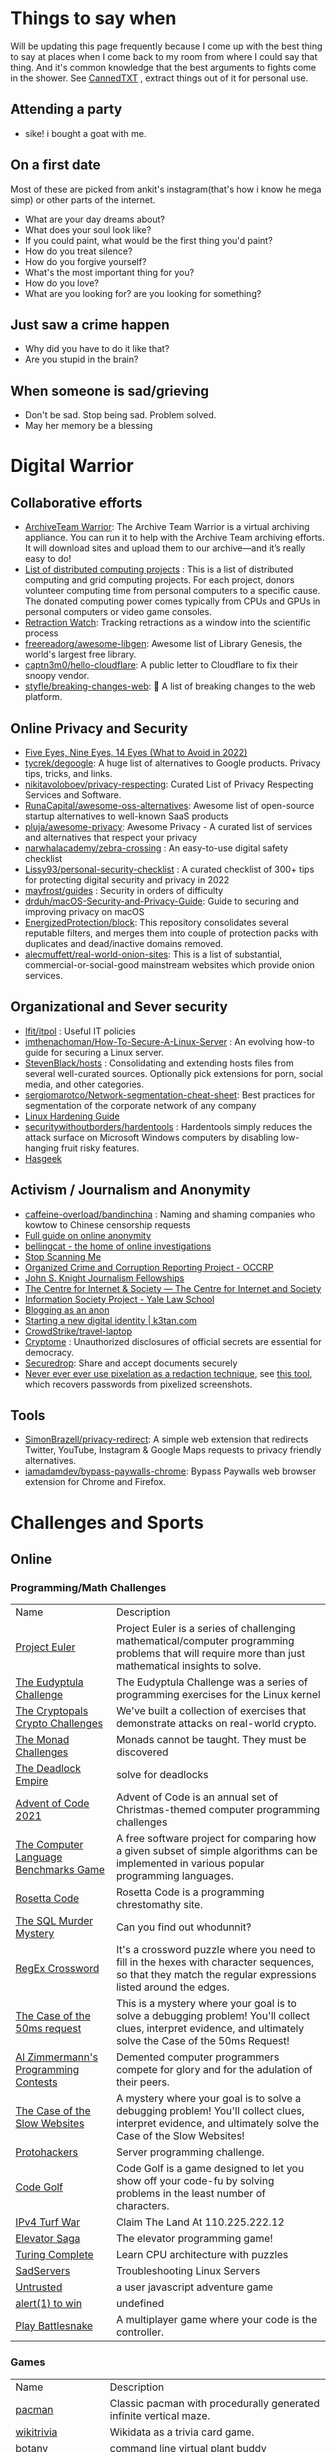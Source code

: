 #+hugo_section: public_lists

* Things to say when
:PROPERTIES:
:EXPORT_FILE_NAME: things_to_say_when
:END:
Will be updating this page frequently because I come up with the best thing to say at places when I come back to my room from where I could say that thing. And it's common knowledge that the best arguments to fights come in the shower.
See [[https://cannedtxt.com/][CannedTXT]] , extract things out of it for personal use.
** Attending a party
- sike! i bought a goat with me.
** On a first date
Most of these are picked from ankit's instagram(that's how i know he mega simp) or other parts of the internet.
- What are your day dreams about?
- What does your soul look like?
- If you could paint, what would be the first thing you'd paint?
- How do you treat silence?
- How do you forgive yourself?
- What's the most important thing for you?
- How do you love?
- What are you looking for? are you looking for something?
** Just saw a crime happen
- Why did you have to do it like that?
- Are you stupid in the brain?
** When someone is sad/grieving
- Don't be sad. Stop being sad. Problem solved.
- May her memory be a blessing
* Digital Warrior
:PROPERTIES:
:EXPORT_FILE_NAME: digital_warrior
:END:
** Collaborative efforts
- [[https://wiki.archiveteam.org/index.php/ArchiveTeam_Warrior][ArchiveTeam Warrior]]: The Archive Team Warrior is a virtual archiving appliance. You can run it to help with the Archive Team archiving efforts. It will download sites and upload them to our archive—and it’s really easy to do!
- [[https://en.wikipedia.org/wiki/List_of_distributed_computing_projects][List of distributed computing projects]] : This is a list of distributed computing and grid computing projects. For each project, donors volunteer computing time from personal computers to a specific cause. The donated computing power comes typically from CPUs and GPUs in personal computers or video game consoles.
- [[https://retractionwatch.com/][Retraction Watch]]: Tracking retractions as a window into the scientific process
- [[https://github.com/freereadorg/awesome-libgen][freereadorg/awesome-libgen]]: Awesome list of Library Genesis, the world's largest free library.
- [[https://github.com/captn3m0/hello-cloudflare][captn3m0/hello-cloudflare]]: A public letter to Cloudflare to fix their snoopy vendor.
- [[https://github.com/styfle/breaking-changes-web][styfle/breaking-changes-web]]: 💢 A list of breaking changes to the web platform.
** Online Privacy and Security
- [[https://restoreprivacy.com/5-eyes-9-eyes-14-eyes/][Five Eyes, Nine Eyes, 14 Eyes (What to Avoid in 2022)]]
- [[https://github.com/tycrek/degoogle][tycrek/degoogle]]: A huge list of alternatives to Google products. Privacy tips, tricks, and links.
- [[https://github.com/nikitavoloboev/privacy-respecting][nikitavoloboev/privacy-respecting]]: Curated List of Privacy Respecting Services and Software.
- [[https://github.com/RunaCapital/awesome-oss-alternatives][RunaCapital/awesome-oss-alternatives]]: Awesome list of open-source startup alternatives to well-known SaaS products
- [[https://github.com/pluja/awesome-privacy][pluja/awesome-privacy]]: Awesome Privacy - A curated list of services and alternatives that respect your privacy
- [[https://github.com/narwhalacademy/zebra-crossing][narwhalacademy/zebra-crossing]] : An easy-to-use digital safety checklist
- [[https://github.com/Lissy93/personal-security-checklist][Lissy93/personal-security-checklist]] : A curated checklist of 300+ tips for protecting digital security and privacy in 2022
- [[https://github.com/mayfrost/guides/blob/master/CHECKLIST.md][mayfrost/guides]] : Security in orders of difficulty
- [[https://github.com/drduh/macOS-Security-and-Privacy-Guide][drduh/macOS-Security-and-Privacy-Guide]]: Guide to securing and improving privacy on macOS
- [[https://github.com/EnergizedProtection/block][EnergizedProtection/block]]: This repository consolidates several reputable filters, and merges them into couple of protection packs with duplicates and dead/inactive domains removed.
- [[https://github.com/alecmuffett/real-world-onion-sites][alecmuffett/real-world-onion-sites]]: This is a list of substantial, commercial-or-social-good mainstream websites which provide onion services.
** Organizational and Sever security
- [[https://github.com/lfit/itpol][lfit/itpol]] : Useful IT policies
- [[https://github.com/imthenachoman/How-To-Secure-A-Linux-Server][imthenachoman/How-To-Secure-A-Linux-Server]] : An evolving how-to guide for securing a Linux server.
- [[https://github.com/StevenBlack/hosts][StevenBlack/hosts]] : Consolidating and extending hosts files from several well-curated sources. Optionally pick extensions for porn, social media, and other categories.
- [[https://github.com/sergiomarotco/Network-segmentation-cheat-sheet][sergiomarotco/Network-segmentation-cheat-sheet]]: Best practices for segmentation of the corporate network of any company
- [[https://madaidans-insecurities.github.io/guides/linux-hardening.html][Linux Hardening Guide]]
- [[https://github.com/securitywithoutborders/hardentools][securitywithoutborders/hardentools]] : Hardentools simply reduces the attack surface on Microsoft Windows computers by disabling low-hanging fruit risky features.
- [[https://hasgeek.com/][Hasgeek]]
** Activism / Journalism and Anonymity
- [[https://github.com/caffeine-overload/bandinchina][caffeine-overload/bandinchina]] : Naming and shaming companies who kowtow to Chinese censorship requests
- [[https://anonymousplanet-ng.org/guide.html][Full guide on online anonymity]]
- [[https://www.bellingcat.com/][bellingcat - the home of online investigations]]
- [[https://stopscanningme.eu/en/][Stop Scanning Me]]
- [[https://www.occrp.org/en][Organized Crime and Corruption Reporting Project - OCCRP]]
- [[https://jsk.stanford.edu/][John S. Knight Journalism Fellowships]]
- [[https://cis-india.org/][The Centre for Internet & Society — The Centre for Internet and Society]]
- [[https://law.yale.edu/isp/][Information Society Project - Yale Law School]]
- [[https://tdarb.org/blog-anonymously/index.html][Blogging as an anon]]
- [[https://k3tan.com/starting-a-new-digital-identity][Starting a new digital identity | k3tan.com]]
- [[https://github.com/CrowdStrike/travel-laptop][CrowdStrike/travel-laptop]]
- [[https://cryptome.org/][Cryptome]] : Unauthorized disclosures of official secrets are essential for democracy.
- [[https://securedrop.org/][Securedrop]]: Share and accept documents securely
- [[https://github.com/BishopFox/unredacter][Never ever ever use pixelation as a redaction technique]], see [[https://github.com/beurtschipper/Depix][this tool]], which recovers passwords from pixelized screenshots.
** Tools
- [[https://github.com/SimonBrazell/privacy-redirect][SimonBrazell/privacy-redirect]]: A simple web extension that redirects Twitter, YouTube, Instagram & Google Maps requests to privacy friendly alternatives.
- [[https://github.com/iamadamdev/bypass-paywalls-chrome][iamadamdev/bypass-paywalls-chrome]]: Bypass Paywalls web browser extension for Chrome and Firefox.
* Challenges and Sports
:PROPERTIES:
:EXPORT_FILE_NAME: challenges_sports
:EXPORT_HTML_CONTAINER: div
:EXPORT_HTML_CONTAINER_CLASS: smol-table
:END:
** Online
*** Programming/Math Challenges
| Name                                  | Description                                                                                                                                                     |
| [[https://projecteuler.net/][Project Euler]]                         | Project Euler is a series of challenging mathematical/computer programming problems that will require more than just mathematical insights to solve.            |
| [[http://eudyptula-challenge.org/][The Eudyptula Challenge]]               | The Eudyptula Challenge was a series of programming exercises for the Linux kernel                                                                              |
| [[https://cryptopals.com/][The Cryptopals Crypto Challenges]]      | We've built a collection of exercises that demonstrate attacks on real-world crypto.                                                                            |
| [[https://mightybyte.github.io/monad-challenges/][The Monad Challenges]]                  | Monads cannot be taught. They must be discovered                                                                                                                |
| [[https://deadlockempire.github.io/#T1-Interface][The Deadlock Empire]]                   | solve for deadlocks                                                                                                                                             |
| [[https://adventofcode.com/][Advent of Code 2021]]                   | Advent of Code is an annual set of Christmas-themed computer programming challenges                                                                             |
| [[https://en.wikipedia.org/wiki/The_Computer_Language_Benchmarks_Game][The Computer Language Benchmarks Game]] | A free software project for comparing how a given subset of simple algorithms can be implemented in various popular programming languages.                      |
| [[https://www.rosettacode.org/wiki/Rosetta_Code][Rosetta Code]]                          | Rosetta Code is a programming chrestomathy site.                                                                                                                |
| [[https://mystery.knightlab.com/][The SQL Murder Mystery]]                | Can you find out whodunnit?                                                                                                                                     |
| [[https://jimbly.github.io/regex-crossword/][RegEx Crossword]]                       | It's a crossword puzzle where you need to fill in the hexes with character sequences, so that they match the regular expressions listed around the edges.       |
| [[https://mysteries.wizardzines.com/50ms-request.html][The Case of the 50ms request]]          | This is a mystery where your goal is to solve a debugging problem! You'll collect clues, interpret evidence, and ultimately solve the Case of the 50ms Request! |
| [[http://azspcs.com/][Al Zimmermann's Programming Contests]]  | Demented computer programmers compete for glory and for the adulation of their peers.                                                                           |
| [[https://computer-mysteries.netlify.app/slow-website.html][The Case of the Slow Websites]]         | A mystery where your goal is to solve a debugging problem! You'll collect clues, interpret evidence, and ultimately solve the Case of the Slow Websites!        |
| [[https://protohackers.com/][Protohackers]]                          | Server programming challenge.                                                                                                                                   |
| [[https://code.golf/][Code Golf]]                             | Code Golf is a game designed to let you show off your code-fu by solving problems in the least number of characters.                                            |
| [[https://ipv4.games/][IPv4 Turf War]]                         | Claim The Land At 110.225.222.12                                                                                                                                |
| [[https://play.elevatorsaga.com/][Elevator Saga]]                         | The elevator programming game!                                                                                                                                  |
| [[https://store.steampowered.com/app/1444480/Turing_Complete/][Turing Complete]]                       | Learn CPU architecture with puzzles                                                                                                                             |
| [[https://sadservers.com/][SadServers]]                            | Troubleshooting Linux Servers                                                                                                                                   |
| [[https://alexnisnevich.github.io/untrusted/][Untrusted]]                             | a user javascript adventure game                                                                                                                                |
| [[https://alf.nu/alert1?world=alert&level=alert0][alert(1) to win]]                       | undefined                                                                                                                                                       |
| [[https://play.battlesnake.com/][Play Battlesnake]]                      | A multiplayer game where your code is the controller.                                                                                                           |
*** Games
| Name                         | Description                                                                                               |
| [[https://github.com/skatiyar/pacman][pacman]]                       | Classic pacman with procedurally generated infinite vertical maze.                                        |
| [[https://github.com/tom-james-watson/wikitrivia][wikitrivia]]                   | Wikidata as a trivia card game.                                                                           |
| [[https://github.com/jifunks/botany][botany]]                       | command line virtual plant buddy                                                                          |
| [[https://github.com/ncase/trust][trust]]                        | An interactive guide to the game theory of cooperation                                                    |
| [[https://github.com/xraymemory/bookstory-en][bookstory-en]]                 | English translation of BookStory                                                                          |
| [[https://github.com/veltman/clmystery][clmystery]]                    | A command-line murder mystery                                                                             |
| [[https://neal.fun/absurd-trolley-problems/][Absurd Trolley Problems]]      | Solve trolley problems                                                                                    |
| [[http://geekwagon.net/projects/xkcd1190/][xkcd Time - at your own pace]] | Don't understand yet                                                                                      |
| [[https://onehouronelife.com/][One Hour One Life]]            | Live entire live in one hour                                                                              |
| [[https://aeplay.org/citybound][Citybound]]                    | A city building game                                                                                      |
| [[https://samperson.itch.io/desktop-goose][Desktop Goose by samperson]]   | Goose for your desktop.                                                                                   |
| [[https://danielyxie.github.io/bitburner/][Bitburner]]                    | a cyberpunk-themed incremental RPG! The game takes place in a dark, dystopian future                      |
| [[https://tomorrowcorporation.com/humanresourcemachine][Tomorrow Corporation]]         | Program little office workers to solve puzzles                                                            |
| [[https://store.steampowered.com/app/792100/7_Billion_Humans/][7 Billion Humans]]             | Automate swarms of office workers to solve puzzles inside your very own parallel computer made of people. |
| [[https://store.steampowered.com/app/370360/TIS100/][TIS-100]]                      | TIS-100 is an open-ended programming game by Zachtronics                                                  |
| [[https://store.steampowered.com/app/504210/SHENZHEN_IO/][SHENZHEN I/O]]                 | BUILD CIRCUITS. WRITE CODE. RTFM.                                                                         |
| [[https://screeps.com/][Screeps]]                      | MMO strategy sandbox game for programmers                                                                 |
| [[https://www.zachtronics.com/exapunks/][Zachtronics]]                  | The year is 1997. You used to be a hacker, but now you have the phage.                                    |
| [[https://store.steampowered.com/app/576030/MHRD/][MHRD]]                         | MHRD is a hardware design game                                                                            |
| [[https://store.steampowered.com/app/884980/Code_Romantic/][Code Romantic]]                | Code Romantic is a computer science puzzle visual novel                                                   |
| [[https://store.steampowered.com/app/1730260/Retro_Gadgets/][Retro Gadgets]]                | Retro Gadgets is a gadget creation station where you invent, build, solder                                |
| [[https://hacknet-os.com/][Hacknet]]                      | Hacknet is a modern, super immersive terminal-driven hacking game                                         |
| [[https://store.steampowered.com/app/427520/Factorio/][Factorio]]                     | Factorio is a game about building and creating automated factories                                        |
*** Emulators
| Name                   | Description                                                                                   |
| [[https://github.com/JaCzekanski/Avocado][Avocado]]                | 🥑 PlayStation 1 emulator                                                                     |
| [[https://github.com/fogleman/nes][nes]]                    | NES emulator written in Go.                                                                   |
| [[https://github.com/yuzu-emu/yuzu][yuzu]]                   | Nintendo Switch Emulator                                                                      |
| [[https://github.com/ruffle-rs/ruffle][ruffle]]                 | A Flash Player emulator written in Rust                                                       |
| [[https://github.com/spieglt/nestur][nestur]]                 | The NES (emulator) you left outside in the rain but let dry and still kind of works           |
| [[https://www.hackmud.com/][hackmud]]                | ｈａｃｋｍｕｄ is a cyberpunk themed text-based hacking simulator                                |
| [[https://www.lexaloffle.com/pico-8.php][PICO-8 Fantasy Console]] | Play, create and share tiny games and other cartridges!                                       |
| [[https://tic80.com/][TIC-80 tiny computer]]   | TIC-80 is a free and open source fantasy computer for making, playing and sharing tiny games. |
** Offline
| Name                      | Description                                                                              |
| [[https://youtu.be/nKy_pmuB9-g?list=FLamZIcLz5_b2rJfnEtAFhyQ][Speedcabling Championship]] | An attempt to un-tangle cable                                                            |
| [[https://en.wikipedia.org/wiki/The_Game_(mind_game)][The Game (mind game)]]      | The game is to not think of the game                                                     |
| [[https://github.com/alexellis/growlab][alexellis/growlab]]         | A global contest to grow and monitor your own food with Raspberry Pi                     |
| [[https://www.ma.imperial.ac.uk/~buzzard/xena/natural_number_game/][The Natural Number Game]]   | a part-book part-game which shows the power of induction.                                |
| [[https://chickenru.sh/][Chicken Rush]]              | Race against your friends to find the Chicken first in the ultimate game of hide & seek. |
| [[https://punkx.org/unix-pipe-game/][The UNIX Pipe Card Game]]   | This is a card game for teaching kids how to combine unix commands through pipes.        |
** Others
- [[https://github.com/NaNoGenMo/2021][NaNoGenMo/2021: National Novel Generation Month, 2021 edition.]]
* Copy pastas
:PROPERTIES:
:EXPORT_FILE_NAME: copy_pastas
:END:
- In elementary school I dated a very nice girl who was a Girl Scout. And she was so adorable, with the little pig tails and all. And she says to me, "How would you like to buy some cookies?" And I said "Well, what kind do you have?" She had thin mints, graham crunchy things, raisin oatmeal, and I said "I'll take a graham crunch. How much will that be?" And she looks at me and she says, "...Uh I need about $3.50.”  Well, it was about that time that I notice that girl scout was about eight stories tall and was a crustacean from the protozoic era. Damn loch ness monster.
- verily I say unto you, no prophet is accepted in his own country but I tell you of a truth, many widows were in israel in the days of elias, when the heaven was shut up three years and six months, when great famine was throughout all the land
- What the fuck did you just fucking say about me, you little bitch? I'll have you know I graduated top of my class in the Navy Seals, and I've been involved in numerous secret raids on Al-Quaeda, and I have over 300 confirmed kills. I am trained in gorilla warfare and I'm the top sniper in the entire US armed forces. You are nothing to me but just another target. I will wipe you the fuck out with precision the likes of which has never been seen before on this Earth, mark my fucking words. You think you can get away with saying that shit to me over the Internet? Think again, fucker. As we speak I am contacting my secret network of spies across the USA and your IP is being traced right now so you better prepare for the storm, maggot. The storm that wipes out the pathetic little thing you call your life. You're fucking dead, kid. I can be anywhere, anytime, and I can kill you in over seven hundred ways, and that's just with my bare hands. Not only am I extensively trained in unarmed combat, but I have access to the entire arsenal of the United States Marine Corps and I will use it to its full extent to wipe your miserable ass off the face of the continent, you little shit. If only you could have known what unholy retribution your little "clever" comment was about to bring down upon you, maybe you would have held your fucking tongue. But you couldn't, you didn't, and now you're paying the price, you goddamn idiot. I will shit fury all over you and you will drown in it. You're fucking dead, kiddo.

* Interesting People
:PROPERTIES:
:EXPORT_FILE_NAME: interesting_people
:END:
** Thinking and Information
| Name                 | Why Interesting?                                        |
| [[https://andymatuschak.org/][Andy Matuschak]]       | Well known independent on thinking tools                |
| [[http://worrydream.com/#!/Bio][Bret Victor]]          | The name of the game                                    |
| [[https://en.wikipedia.org/wiki/Mark_Guzdial][Mark Guzdial]]         | One of the core Engineering Education Research Faculty. |
| [[https://cirosantilli.com][Ciro Santilli]]        | My favorite character on the internet.                  |
| [[https://ciechanow.ski/][Bartosz Ciechanowski]] | Writes interactive articles                             |
** Distributed Systems
| Name             | Why Interesting?                                                                                 |
| [[https://bford.info/][Bryan Ford]]       | leads the Decentralized/Distributed Systems (DEDIS) lab at EPFL                                  |
| [[https://en.wikipedia.org/wiki/Nick_Szabo][Nick Szabo]]       | The phrase and concept of "smart contracts" was developed by Szabo, ppl be thinking he's Satoshi |
| [[https://github.com/petar][Petar Maymounkov]] | Co-author of Kademlia                                                                            |
| [[https://ruben.verborgh.org/][Ruben Verborgh]]   | Professor of Decentralized Web Technology at IDLab of Ghent University                           |
** Offline folks
| Name               | Why Interesting?            |
| Mahanta Living Art | Street artist from Guwahati |
** Others
| Name         | Why Interesting? |
| [[https://shankardevy.com/about/][@shankardevy]] | Auroville        |
* Interesting Organizations
:PROPERTIES:
:EXPORT_FILE_NAME: interesting_orgs
:END:
** Offline organizations
| Name                                   | Why Interesting?                                                                    |
| [[https://www.instagram.com/kohuwacollective/?hl=en][Kohuwa collective]]                      | Slow cafe and Pottery Studio                                                        |
| [[https://www.freeblockbuster.org/][FreeBlockbuster.org]]                    | take a movie leave a movie                                                          |
| [[https://littlefreelibrary.org/][Little Free Library]]                    | A booksharing initiative. But [[https://www.bloomberg.com/news/articles/2017-05-03/down-with-little-free-library-book-exchanges][see]] [[https://www.theatlantic.com/national/archive/2015/02/little-free-library-crackdown/385531/?single_page=true][this]].                                             |
| [[https://www.littlefreepantry.org/][little free pantry]]                     | take what you need give what you can                                                |
| [[https://indianmusicexperience.org/][India’s First Interactive Music Museum]] | The Indian Music Experience Museum (IME) is India’s first interactive music museum. |
** Other organizations
| Name     | Why Interesting?                            |
| [[https://www.opendesk.cc/][Opendesk]] | Furniture designed for inspiring workplaces |
* Dem Comments
:PROPERTIES:
:EXPORT_FILE_NAME: dem_comments
:END:
collection of comments across different forums on the internet inspired by [[https://danluu.com/hn-comments/][HN: the good parts]]. As you can see, currently it's empty.
** Reddit
- I'm a senior [[https://www.reddit.com/r/softwaredevelopment/comments/gy6bbp/how_to_approach_software_development_like_a/][dev]] and have accepted that senior doesn't mean all knowing. It means knowing when it's time to RTFM, how to handle complex problems, debugging weird shit and being able to plan and lead the application development and deployment.
** HN
- A data structure can be seen as an interface, a logical structure, a physical layout, or an encoding. When you teach them, you have to start from somewhere.
- Never say "Got it" or "OK" when someone is explaining a problem or solution and you don't follow. It feels awkward to say "Sorry, I'm still not following. Do you mean that when..." five times in the same conversation but it is worth your time and embarrassment to come away with a correctly framed and well understood situation. Otherwise you will figure out what they meant after wasting hours/days/months solving the wrong thing.
- Facing the fact that ideas are ten a penny, it makes sense to see what necessary but perhaps still insufficient accessories an idea needs to prosper. In order of increasing value;
  - an idea
  - a good idea
  - a good implementable idea
  - a good implementable idea whose time has come
  - an invention (the concrete verification of an idea)
  - a design ( a workable invention)
  - a potential product (reproducible/manufacturable design)
  - a potentially profitable product
  - a marketable and profitable product
  - a marketable, profitable product, backed by money and good luck
- You'll be faced with situations where your colleagues/organization expect you to implement solutions you think are not the best. Understand that "the best way" for the team or business is not necessarily the same as "the best way" for you personally or "the best way" overall. You are likely missing some context about the choice. Be mindful of reputation risks, time costs and maintenance costs involved in changing the approach.
  - When you're asked to code something you don't agree with (including ethical issues) your options include: silently accept their approach, refuse to do their approach, propose an approach (with conversation or code) and gracefully accept the result, or find another job. Be aware that different organizations will react differently to those approaches. Under no circumstances should you fall into the trap of spending a week to convince the team to adopt a change that would save a week of costs.
* Bots
:PROPERTIES:
:EXPORT_FILE_NAME: bots
:EXPORT_HTML_CONTAINER: div
:EXPORT_HTML_CONTAINER_CLASS: smol-table
:END:
** Twitter bots
Boi does twitter suck at most basic things, they successufullly managed to delete my collection of twitter list twice without any way to get that back. I have 0 trust on that site. So backing up my favorite bots here.
| Name             | Description                                                                                                             |
| [[https://twitter.com/awardthistweet][@awardthistweet]]  | A bot that awards.                                                                                                      |
| [[https://twitter.com/UAustinHistory][@UAustinHistory]]  | Parody, Teaching the forbidden, cancelled history you won't learn in woke history classes.                              |
| [[https://twitter.com/hnnocontext][@hnnocontext]]     | hot takes and tropes served fresh.                                                                                      |
| [[https://twitter.com/ResNeXtGuesser][@ResNeXtGuesser]]  | memes through a NN                                                                                                      |
| [[https://twitter.com/petfindernames][@petfindernames]]  | animals with unconventional names                                                                                       |
| [[https://twitter.com/SecureTheNews][@SecureTheNews]]   | Secure the News                                                                                                         |
| [[https://twitter.com/bcfridayguy][@bcfridayguy]]     | this munda (bot) reminds you to relax and have a fun weekend                                                            |
| [[https://twitter.com/pomological][@pomological]]     | bot tweeting random images from the pomological watercolor collection                                                   |
| [[https://twitter.com/postcards_past][@postcards_past]]  | captioning old postcards                                                                                                |
| [[https://twitter.com/256farben][@256farben]]       | painting in the style of Gerhard Richter's "color charts"                                                               |
| [[https://twitter.com/muslimbanca9][@muslimbanca9]]    | Bot tracking the Ninth Circuit's public mirror of the docket for State of Washington                                    |
| [[https://twitter.com/78_sampler][@78_sampler]]      | i'm an unofficial bot posting clips from the IA's great 78 project.                                                     |
| [[https://twitter.com/heartfeltbot][@heartfeltbot]]    | quotes                                                                                                                  |
| [[https://twitter.com/busteddealbot][@busteddealbot]]   | Bot tracking the docket of the Twitter v. Musk lawsuit                                                                  |
| [[https://twitter.com/i_remember_txt][@i_remember_txt]]  | I Remember (1975)                                                                                                       |
| [[https://twitter.com/ShitUserStory][@ShitUserStory]]   | I hope someday the owner realizes that using gradients in the images suck balls                                         |
| [[https://twitter.com/FrogandToadbot][@FrogandToadbot]]  | Tweets every 3 hours from Frog and Toad, books by Arnold Lobel.                                                         |
| [[https://twitter.com/_restaurant_bot][@_restaurant_bot]] | Random Restaurant                                                                                                       |
| [[https://twitter.com/CraigWeekend][@CraigWeekend]]    | daniel craig reminds you that the weekend is here, every friday evening                                                 |
| [[https://twitter.com/gone_things][@gone_things]]     | Things that are gone now                                                                                                |
| [[https://twitter.com/PlaguePoems][@PlaguePoems]]     | Sackcloth is always in style. (ig: plague_poems)                                                                        |
| [[https://twitter.com/auto_tweetcart][@auto_tweetcart]]  | runs PICO-8 code and responds with a video of the results!                                                              |
| [[https://twitter.com/bbcmicrobot][@bbcmicrobot]]     | Runs your tweet on a 1980s computer emu                                                                                 |
| [[https://twitter.com/ForestsWar][@ForestsWar]]      | Tracking deforestation one country at a time.                                                                           |
| [[https://twitter.com/whataweekhuh][@whataweekhuh]]    | Captain, it's wednesday                                                                                                 |
| [[https://twitter.com/GatorsDaily][@GatorsDaily]]     | #1 crocodilian influencer 🐊                                                                                            |
| [[https://twitter.com/DoesRecipe][@DoesRecipe]]      | Hi, I write recipes. If you @ me or reply to a tweet, I'll make a fresh recipe for you.                                 |
| [[https://twitter.com/RemindMe_OfThis][@RemindMe_OfThis]] | Ding dong⏰                                                                                                             |
| [[https://twitter.com/nntalebbot][@nntalebbot]]      | Bot that scrapes highlights from @nntaleb ’s Incerto collection.                                                        |
| [[https://twitter.com/Emoji_Ghadi][@Emoji_Ghadi]]     | The millennial child of @GhantaGhar. Tweets time for 🇮🇳                                                          |
| [[https://twitter.com/BigTechAlert][@BigTechAlert]]    | Follow what the CEOs and other high executives from Big Tech companies do on Twitter.                                   |
| [[https://twitter.com/awhalefact][@whalefact]]       | whale fact for you.                                                                                                     |
| [[https://twitter.com/RoofSlappingBot][@RoofSlappingBot]] | * slaps the roof of a bot * this bad boy can fit so many assertions in it                                               |
| [[https://twitter.com/happyautomata][@happyautomata]]   | vaguely reassuring state machines                                                                                       |
| [[https://twitter.com/tiny_sat_party][@tiny_sat_party]]  | tiny satellites having tiny parties                                                                                     |
| [[https://twitter.com/apollo_50th][@apollo_50th]]     | Not affiliated with NASA. We live tweet the Apollo space program as it happened 50 years ago.                           |
| [[https://twitter.com/fckeveryword][@fckeveryword]]    | Fuck every word in the English language. Task did complete in 2020.                                                     |
| [[https://twitter.com/cantwithoutgoog][@cantwithoutgoog]] | Examples of how several websites depend on Google servers to function as intended.                                      |
| [[https://twitter.com/EffinBirds][@EffinBirds]]      | Britney Spears said I’m brilliant, fuck all y’all                                                                       |
| [[https://twitter.com/devmsg_txt][@devmsg_txt]]      | Bot posting real hidden messages left by developers in the code of their video games                                    |
| [[https://twitter.com/NYT_first_said][@NYT_first_said]]  | Tweets words when they appear in the New York Times for the first time.                                                 |
| [[https://twitter.com/badthingsdaily][@badthingsdaily]]  | This account tweets fictional or headline inspired breach scenarios.                                                    |
| [[https://twitter.com/ProfFeynman][@ProfFeynman]]     | A universe of atoms, an atom in the universe. Tribute to the great explainer.                                           |
| [[https://twitter.com/theyareaboutyou][@theyareaboutyou]] | If you want them to be about you, then they are.                                                                        |
| [[https://twitter.com/intenttoship][@intenttoship]]    | I tweet when browser makers announce their intent to ship, change or remove features in their web engines!              |
| [[https://twitter.com/cancel_stallman][@cancel_stallman]] | this bot was created with a humourous intent, but also out of respect to RMS. recent events have changed it all         |
| [[https://twitter.com/conceptsbot][@conceptsbot]]     | a bot that gives you various ideas. it talks back to you.                                                               |
| [[https://twitter.com/tinywordsmatter][@tinywordsmatter]] | A curated dose of ✍️ microcopy. Because tiny words matter!                                                       |
| [[https://twitter.com/choochoobot][@choochoobot]]     | A mighty locomotive sweeps through rugged landscapes.                                                                   |
| [[https://twitter.com/str_voyage][@str_voyage]]      | a bot forever voyaging. endless nautical story generator                                                                |
| [[https://twitter.com/simple_sabotage][@simple_sabotage]] | The contents of this Manual should be carefully controlled and should not be allowed to come into unauthorized hands.   |
| [[https://twitter.com/computerfact][@computerfact]]    | no one knows how computers work but now you can                                                                         |
| [[https://twitter.com/internetofshit][@internetofshit]]  | screw it, put a chip in it.                                                                                             |
| [[https://twitter.com/GoatUserStories][@GoatUserStories]] | I desire things - let me tell you about them.                                                                           |
| [[https://twitter.com/yayfrens][@yayfrens]]        | Hello! I am a loving friend bot!                                                                                        |
| [[https://twitter.com/BirdPerHour][@BirdPerHour]]     | birb pictures                                                                                                           |
| [[https://twitter.com/Classic_picx][@Classic_picx]]    | Some words with a picture underneath.                                                                                   |
| [[https://twitter.com/todayininfosec][@todayininfosec]]  | Tweeting news from the world of information security that occurred or was announced on today's date in a previous year. |
| [[https://twitter.com/tiny_star_field][@tiny_star_field]] | a small window of stars periodically throughout the day and night                                                       |
| [[https://twitter.com/TerribleMaps][@TerribleMaps]]    | The home of terrible maps with a pinch of humour                                                                        |
| [[https://twitter.com/EL_DIAGRAM][@EL_DIAGRAM]]      | Language, image, schematic since 2000. Publisher of lit, chapbooks, gear.                                               |
| [[https://twitter.com/KarlTheFog][@KarlTheFog]]      | All that is sunny does not glitter, not all those in the fog are lost.                                                  |
** Reddit bots
| Name               | Description                                                                                     |
| [[https://www.reddit.com/r/UselessConversionBot/comments/1knas0/hi_im_useless/][uselesconverterbot]] | I look for useful and easy to share metric units and turn them into something more interesting. |
| [[https://www.repostsleuth.com/][repost_sleuth_site]] | The Repost Detection Bot                                                                        |
** Other bots
| Name          | Description                          |
| [[https://books.google.com/talktobooks/][Talk to Books]] | Google's bot to talk to google books |

* Portfolios
:PROPERTIES:
:EXPORT_FILE_NAME: portfolios
:END:
** Unique
- [[https://simonsarris.com/][simon sarris]]
- [[https://arielroffe.quest/][Ariel Roffé]]
- [[https://acko.net/][Hackery, Math & Design — Acko.net]]
- [[https://kevinsdatingprofile.com/][Kevin's Dating Profile | Yes, really.]]
- [[https://y-n10.com/][Yamauchi No.10 Family Office]]
** Builders
- [[https://sashamaps.net/][Sasha Trubetskoy]]
- [[https://thume.ca/][Tristan's Site]]
- [[https://szymonkaliski.com/][Szymon Kaliski]]
- [[https://ncase.me/][It's Nicky Case!]]
- [[https://daniellebaskin.com/][Danielle Baskin]]
- [[https://joshpigford.com/projects][Josh Pigford]]
- [[https://captnemo.in/][Abhay Rana]]
- [[https://neal.fun/][neal.fun]]
- [[https://soundcloud.com/the-algorithm][Stream The Algorithm music]]
** Wikis
- [[https://maya.land/site-structure/][maya.land]]
- [[https://nymity.ch/][Philipp Winter's home page]]
- [[https://www.kickscondor.com/page2][Kicks Condor]]
- [[https://supermemo.guru/wiki/Piotr_Wozniak][Piotr Wozniak]]
- [[https://publish.obsidian.md/swyx/README][swyx's second brain]]
- [[https://barnsworthburning.net/][barnsworthburning]]
- [[https://maggieappleton.com/garden-history][A Brief History & Ethos of the Digital Garden]]
* Websites
:PROPERTIES:
:EXPORT_FILE_NAME: websites
:END:
This is like my local version of [[https://www.reddit.com/r/InternetIsBeautiful/][/r/internetisbeautiful]] + [[https://www.reddit.com/r/dataisbeautiful/][/r/dataisbeautiful]] will try to update this often.
** Data
- [[https://mkorostoff.github.io/incarceration-in-real-numbers/][Incarceration in Real Numbers]]
- [[https://github.com/jwngr/sdow][jwngr/sdow: Six Degrees of Wikipedia]]
- [[https://population.io/][Population.io by World Data Lab]]
- [[https://howrichami.givingwhatwecan.org/how-rich-am-i][How Rich Am I?]]
- [[https://news.ycombinator.com/item?id=32274077][Map with the most famous people from every city]]
** Random
- [[https://satyrs.eu/heraldry/][My coat of arms | Marijn’s site 🍇]]
- [[https://dreamcult.xyz/][dreamcult]]
- [[https://theplywood.com/][🌲 ThePlywood.com ⋆ The Ultimate Resource for Plywood.]]
- [[http://hummingbirdclock.info/about/what-is-the-hummingbird-clock][15:56:55]]
** Services
- [[https://github.com/tomdionysus/foaas][tomdionysus/foaas: FOAAS (Fuck Off As A Service)]]
- [[https://bossasaservice.com/][Boss as a Service | Hire a boss, get stuff done]]
- [[https://hiregoats.com][Goat Rental - Hire Goats]]
** Collections
- [[https://govbins.uk/][#govbins]]
- [[https://thejoinery.jp/][The Joinery]]
- [[https://www.shantise.org/][Honking -ShantiSe]]
- [[https://www.lileks.com/][LILEKS (James)]]
- [[https://artvee.com/][Artvee]]
- [[https://masterwiki.how/][masterWiki]]
- [[https://miniature-calendar.com/][MINIATURE CALENDAR]][[https://miniature-calendar.com/][MINIATURE CALENDAR]]
- [[https://www.oldbookillustrations.com/subjects/][Old Book Illustrations]]
** Tools
- [[https://www.loudreader.com/][Ebook Reader for web]]
- [[https://www.exitreviews.com/][ExitReviews]] : A website to fight planned obsolescence, Reviews about broken or worn-out products to identify common stress points and how to fix them. Let's keep corporations accountable, and start caring about the amount of waste we produce!
- [[https://jenniferdaniel.substack.com/p/introducing-emoji-kitchen-][Emoji Kitchen 😗👌💕]]
* Manifestos
:PROPERTIES:
:EXPORT_FILE_NAME: manifestos
:END:
For some reason I happen to like manifestos, here are the ones that I found interesting. Will keep updating.

| Name                                 | Description                                                                                          |
| [[https://en.wikipedia.org/wiki/Dada_Manifesto][Dada Manifesto]]                       | How does one achieve eternal bliss? By saying dada. How does one become famous? By saying dada.      |
| [[https://en.wikipedia.org/wiki/The_Communist_Manifesto][The Communist Manifesto]]              | The Manifesto of the Communist Party, is an 1848 pamphlet by German philosophers Karl Marx           |
| [[https://en.wikipedia.org/wiki/Guerilla_Open_Access_Manifesto][Guerilla Open Access Manifesto]]       | Written by Aaron Swartz in 2008 that supports the Open Access movement.                              |
| [[https://securitytxt.org/][security.txt]]                         | Proposed standard for defining security policies                                                     |
| [[https://consensualsoftware.com/][Consensual Software]]                  | An open source project advocating for better user consent in software design.                        |
| [[https://boringtechnology.club/][Choose Boring Technology]]             | how to be old, for young people.                                                                     |
| [[https://github.com/hack-earth/manifesto][hack-earth]]                           | The philosophy and goals of the World Wide Hack                                                      |
| [[https://contrastrebellion.com/][Contrast Rebellion]]                   | to hell with unreadable, low-contrast texts!                                                         |
| [[https://anticapitalist.software/][The Anti-Capitalist Software License]] | The Anti-Capitalist Software License (ACSL) is a software license towards a world beyond capitalism. |
| [[https://buildexcellentwebsit.es/][Build Excellent Websites]]             | Be the browser’s mentor, not its micromanager.                                                       |
| [[https://www.mit.edu/~xela/tao.html][The Tao of Programming]]               | Thus spake the Master Programmer                                                                     |
| [[https://lukeplant.me.uk/blog/posts/yagni-exceptions/][YAGNI exceptions]]                     | You Aren't Gonna Need It                                                                             |
| [[https://github.com/raisely/NoHarm][raisely/NoHarm]]                       | Do No Harm software license - A licence for using software for good                                  |
| [[https://www.conventionalcommits.org/en/v1.0.0/][Conventional Commits]]                 | A specification for adding human and machine readable meaning to commit messages                     |
| [[https://keepachangelog.com/en/1.0.0/][Keep a Changelog]]                     | Don’t let your friends dump git logs into changelogs.                                                |
| [[https://simonwillison.net/2021/Jul/1/pagnis/][PAGNIs]]                               | Probably Are Gonna Need Its                                                                          |
| [[https://nohello.net/en/][no hello]]                             | Imagine calling someone on the phone, going hello! then putting them on hold... ‍                     |
| [[https://justforfunnoreally.dev/][Just for Fun. No, Really.]]            | There are hackers—believe it or not—who just love the art of building software.                      |
* Lifehacks
:PROPERTIES:
:EXPORT_FILE_NAME: lifehacks
:END:
- [[https://lifehacker.com/how-to-befriend-crows-and-turn-them-against-your-enemie-1849393502][How to Befriend Crows and Turn Them Against Your Enemies]]
- [[https://lifehacker.com/how-to-make-a-duckling-think-youre-its-mother-1849095859][How to Make a Duckling Imprint on You]]
* DIY Gems
:PROPERTIES:
:EXPORT_FILE_NAME: diy
:END:
- [[https://github.com/fwiedmann/icof][Fwiedmann/icof]]: in case of fire.
- [[https://github.com/rasteri/SC1000][rasteri/SC1000]]: An open-source digital portable turntablist instrument
- [[https://github.com/aaga/choo-choo-clock][aaga/choo-choo-clock]] : Live Subway Departure Board for NYC MTA
- [[https://github.com/joeycastillo/Sensor-Watch][joeycastillo/Sensor-Watch]] : The Sensor Watch is a board replacement for the classic Casio F-91W wristwatch.
- [[https://github.com/penk/penkesu][penk/penkesu]] : Penkesu Computer - A Homebrew Retro-style Handheld PC
- [[https://github.com/cubic-print/timeframe][cubic-print/timeframe]]: Get your own time portal on your desk!
- [[https://github.com/kaiokot/gpod][kaiokot/gpod]]: "Growth Picture of the Day" is camera module to monitor the growth of seeds and garden.
- [[https://github.com/scottbez1/smartknob][scottbez1/smartknob]]: Haptic input knob with software-defined endstops and virtual detents
- [[https://github.com/rbaron/b-parasite][rbaron/b-parasite: 🌱💧 A Bluetooth Low Energy (BLE) soil moisture]] , also see [[https://www.ecowitt.com/shop/homePage][ECOWITT]]
